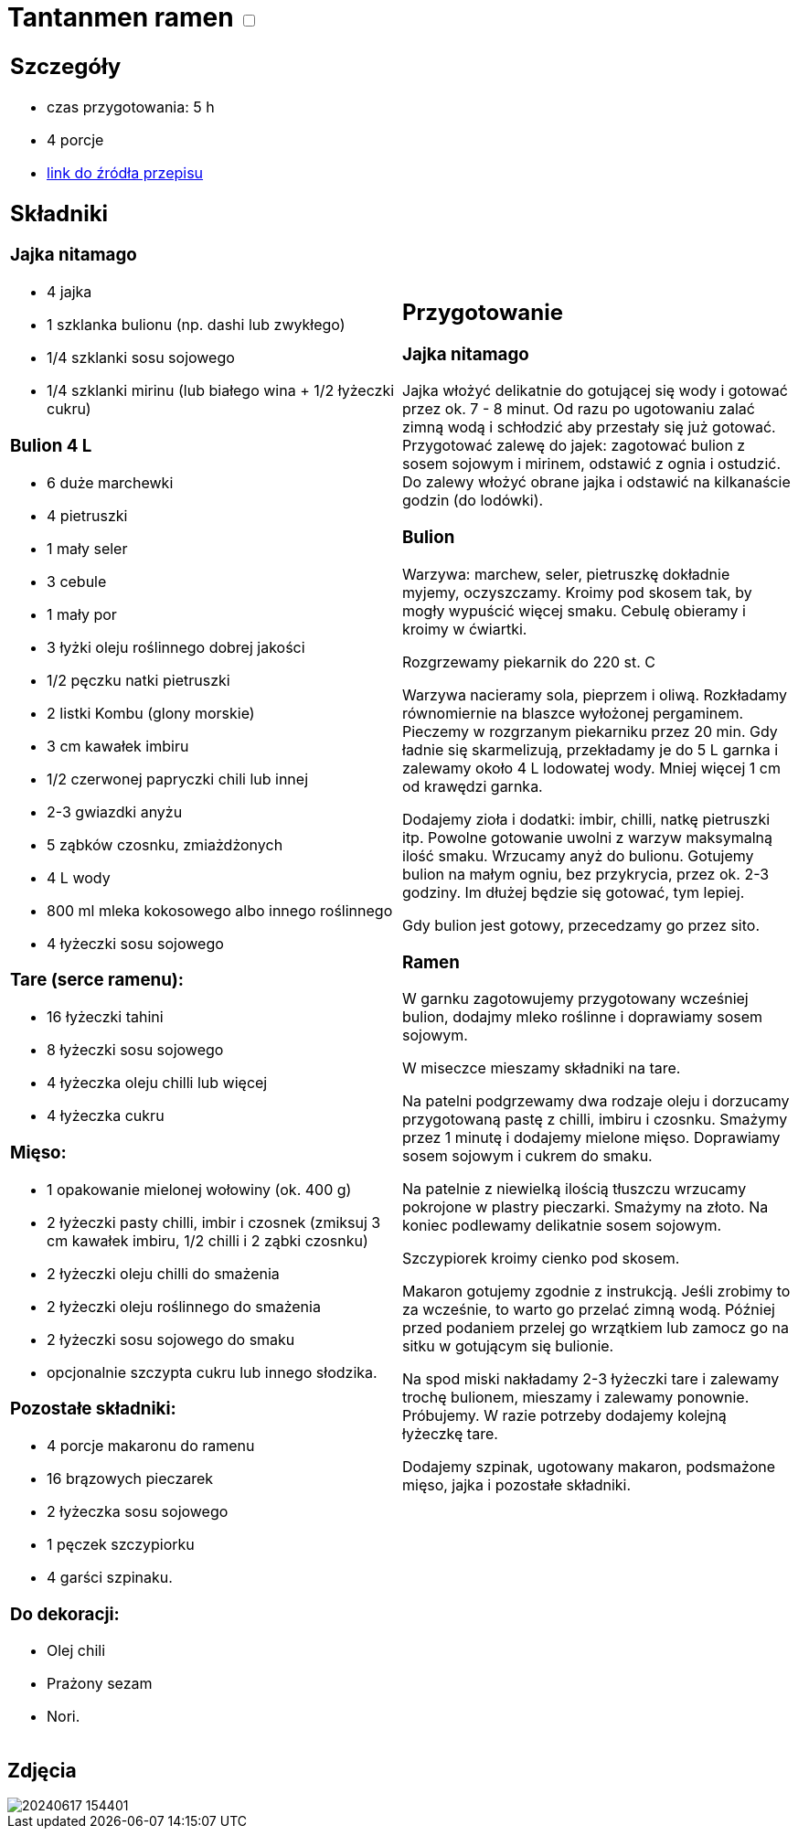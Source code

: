 = Tantanmen ramen +++ <label class="switch"><input data-status="off" type="checkbox"><span class="slider round"></span></label>+++ 

[cols=".<a,.<a"]
[frame=none]
[grid=none]
|===
|
== Szczegóły
* czas przygotowania: 5 h
* 4 porcje
* https://www.gotujzdiego.com/przepisy/tantanmen-ramen[link do źródła przepisu]

== Składniki

=== Jajka nitamago
* 4 jajka
* 1 szklanka bulionu (np. dashi lub zwykłego)
* 1/4 szklanki sosu sojowego
* 1/4 szklanki mirinu (lub białego wina + 1/2 łyżeczki cukru)

=== Bulion 4 L
* 6 duże marchewki
* 4 pietruszki
* 1 mały seler
* 3 cebule
* 1 mały por
* 3 łyżki oleju roślinnego dobrej jakości
* 1/2 pęczku natki pietruszki
* 2 listki Kombu (glony morskie)
* 3 cm kawałek imbiru
* 1/2 czerwonej papryczki chili lub innej
* 2-3 gwiazdki anyżu
* 5 ząbków czosnku, zmiażdżonych
* 4 L wody

* 800 ml mleka kokosowego albo innego roślinnego
* 4 łyżeczki sosu sojowego

=== Tare (serce ramenu):
* 16 łyżeczki tahini
* 8 łyżeczki sosu sojowego
* 4 łyżeczka oleju chilli lub więcej
* 4 łyżeczka cukru

=== Mięso:
* 1 opakowanie mielonej wołowiny (ok. 400 g)
* 2 łyżeczki pasty chilli, imbir i czosnek (zmiksuj 3 cm kawałek imbiru, 1/2 chilli i 2 ząbki czosnku)
* 2 łyżeczki oleju chilli do smażenia
* 2 łyżeczki oleju roślinnego do smażenia
* 2 łyżeczki sosu sojowego do smaku
* opcjonalnie szczypta cukru lub innego słodzika.

=== Pozostałe składniki:
* 4 porcje makaronu do ramenu
* 16 brązowych pieczarek
* 2 łyżeczka sosu sojowego
* 1 pęczek szczypiorku
* 4 garści szpinaku.

=== Do dekoracji:
* Olej chili
* Prażony sezam
* Nori.

|
== Przygotowanie

=== Jajka nitamago

Jajka włożyć delikatnie do gotującej się wody i gotować przez ok. 7 - 8 minut. Od razu po ugotowaniu zalać zimną wodą i schłodzić aby przestały się już gotować.
Przygotować zalewę do jajek: zagotować bulion z sosem sojowym i mirinem, odstawić z ognia i ostudzić. Do zalewy włożyć obrane jajka i odstawić na kilkanaście godzin (do lodówki).

=== Bulion

Warzywa: marchew, seler, pietruszkę dokładnie myjemy, oczyszczamy. Kroimy pod skosem tak, by mogły wypuścić więcej smaku. Cebulę obieramy i kroimy w ćwiartki.

Rozgrzewamy piekarnik do 220 st. C

Warzywa nacieramy sola, pieprzem i oliwą. Rozkładamy równomiernie na blaszce wyłożonej pergaminem. Pieczemy w rozgrzanym piekarniku przez 20 min. Gdy ładnie się skarmelizują, przekładamy je do 5 L garnka i zalewamy około 4 L lodowatej wody. Mniej więcej 1 cm od krawędzi garnka. 

Dodajemy zioła i dodatki: imbir, chilli, natkę pietruszki itp. Powolne gotowanie uwolni z warzyw maksymalną ilość smaku.
Wrzucamy anyż do bulionu. Gotujemy bulion na małym ogniu, bez przykrycia, przez ok. 2-3 godziny. Im dłużej będzie się gotować, tym lepiej.

Gdy bulion jest gotowy, przecedzamy go przez sito. 

=== Ramen

W garnku zagotowujemy przygotowany wcześniej bulion, dodajmy mleko roślinne i doprawiamy sosem sojowym.

W miseczce mieszamy składniki na tare.

Na patelni podgrzewamy dwa rodzaje oleju i dorzucamy przygotowaną pastę z chilli, imbiru i czosnku. Smażymy przez 1 minutę i dodajemy mielone mięso. Doprawiamy sosem sojowym i cukrem do smaku.

Na patelnie z niewielką ilością tłuszczu wrzucamy pokrojone w plastry pieczarki. Smażymy na złoto. Na koniec podlewamy delikatnie sosem sojowym.

Szczypiorek kroimy cienko pod skosem.

Makaron gotujemy zgodnie z instrukcją. Jeśli zrobimy to za wcześnie, to warto go przelać zimną wodą. Później przed podaniem przelej go wrzątkiem lub zamocz go na sitku w gotującym się bulionie.

Na spod miski nakładamy 2-3 łyżeczki tare i zalewamy trochę bulionem, mieszamy i zalewamy ponownie. Próbujemy. W razie potrzeby dodajemy kolejną łyżeczkę tare.

Dodajemy szpinak, ugotowany makaron, podsmażone mięso, jajka i pozostałe składniki.

|===

[.text-center]
== Zdjęcia
image::/Recipes/static/images/20240617_154401.jpg[]
